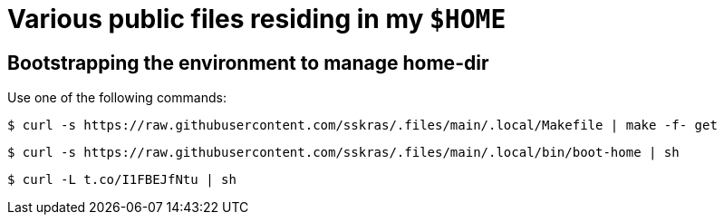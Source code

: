 // SPDX-License-Identifier: BlueOak-1.0.0
// SPDX-FileCopyrightText: 2023 Saulius Krasuckas <saulius2_at_ar-fi_point_lt> | sskras

= Various public files residing in my `$HOME`

== Bootstrapping the environment to manage home-dir

Use one of the following commands:

```sh
$ curl -s https://raw.githubusercontent.com/sskras/.files/main/.local/Makefile | make -f- get
```
```sh
$ curl -s https://raw.githubusercontent.com/sskras/.files/main/.local/bin/boot-home | sh
```
```sh
$ curl -L t.co/I1FBEJfNtu | sh
```

